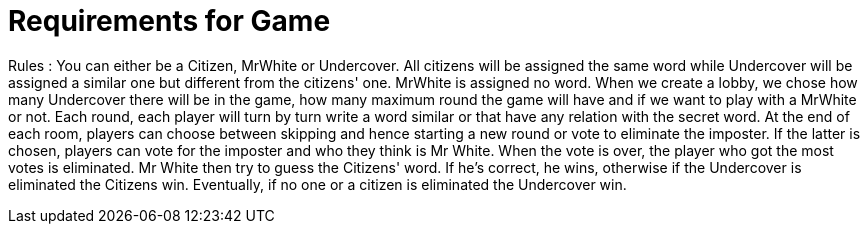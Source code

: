 = Requirements for Game

Rules : You can either be a Citizen, MrWhite or Undercover. All citizens will be assigned the same word while Undercover will be assigned a similar
one but different from the citizens' one. MrWhite is assigned no word.
When we create a lobby, we chose how many Undercover there will be in the game, how many maximum round the game will have and if we want to play
with a MrWhite or not.
Each round, each player will turn by turn write a word similar or that have any relation with the secret word. At the end of each room, players can
choose between skipping and hence starting a new round or vote to eliminate the imposter. If the latter is chosen, players can vote for the imposter
and who they think is Mr White. When the vote is over, the player who got the most votes is eliminated. Mr White then try to guess the Citizens' word.
If he's correct, he wins, otherwise if the Undercover is eliminated the Citizens win. Eventually, if no one or a citizen is eliminated the Undercover win.

